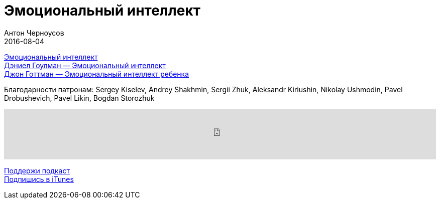 = Эмоциональный интеллект
Антон Черноусов
2016-08-04
:jbake-type: post
:jbake-status: published
:jbake-tags: Подкаст, Мотивация, Психология
:jbake-summary: Не просто новый базворд, а важная тема на подумать.


http://bit.ly/TastyBooks48buy[Эмоциональный интеллект] +
http://bit.ly/TastyBooks48buyMIF[Дэниел Гоулман — Эмоциональный интеллект] +
http://bit.ly/TastyBooks48buyMIF2[Джон Готтман — Эмоциональный интеллект ребенка]

Благодарности патронам: Sergey Kiselev, Andrey Shakhmin, Sergii Zhuk, Aleksandr Kiriushin, Nikolay Ushmodin, Pavel Drobushevich, Pavel Likin, Bogdan Storozhuk

++++
<iframe src='https://www.podbean.com/media/player/unvcy-618482?from=yiiadmin' data-link='https://www.podbean.com/media/player/unvcy-618482?from=yiiadmin' height='100' width='100%' frameborder='0' scrolling='no' data-name='pb-iframe-player' ></iframe>
++++

http://bit.ly/TAOPpatron[Поддержи подкаст] +
http://bit.ly/tastybooks[Подпишись в iTunes]